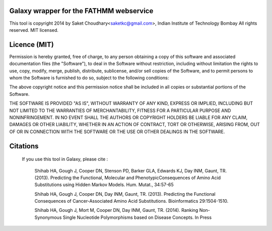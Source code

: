 Galaxy wrapper for the FATHMM webservice 
===================================================

This tool is copyright 2014 by Saket Choudhary<saketkc@gmail.com>, Indian Institute of Technology Bombay
All rights reserved. MIT licensed.

Licence (MIT)
=============

Permission is hereby granted, free of charge, to any person obtaining a copy
of this software and associated documentation files (the "Software"), to deal
in the Software without restriction, including without limitation the rights
to use, copy, modify, merge, publish, distribute, sublicense, and/or sell
copies of the Software, and to permit persons to whom the Software is
furnished to do so, subject to the following conditions:

The above copyright notice and this permission notice shall be included in
all copies or substantial portions of the Software.

THE SOFTWARE IS PROVIDED "AS IS", WITHOUT WARRANTY OF ANY KIND, EXPRESS OR
IMPLIED, INCLUDING BUT NOT LIMITED TO THE WARRANTIES OF MERCHANTABILITY,
FITNESS FOR A PARTICULAR PURPOSE AND NONINFRINGEMENT. IN NO EVENT SHALL THE
AUTHORS OR COPYRIGHT HOLDERS BE LIABLE FOR ANY CLAIM, DAMAGES OR OTHER
LIABILITY, WHETHER IN AN ACTION OF CONTRACT, TORT OR OTHERWISE, ARISING FROM,
OUT OF OR IN CONNECTION WITH THE SOFTWARE OR THE USE OR OTHER DEALINGS IN
THE SOFTWARE.

Citations
===========


    If you use this tool in Galaxy, please cite :

        Shihab HA, Gough J, Cooper DN, Stenson PD, Barker GLA, Edwards KJ, Day INM, Gaunt, TR. (2013).
        Predicting the Functional, Molecular and PhenotypicConsequences of Amino Acid Substitutions using
        Hidden Markov Models. Hum. Mutat., 34:57-65

        
        Shihab HA, Gough J, Cooper DN, Day INM, Gaunt, TR. (2013). Predicting the Functional Consequences
        of Cancer-Associated Amino Acid Substitutions. Bioinformatics 29:1504-1510.

        
        Shihab HA, Gough J, Mort M, Cooper DN, Day INM, Gaunt, TR. (2014).
        Ranking Non-Synonymous Single Nucleotide Polymorphisms based on Disease Concepts. In Press
